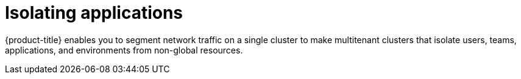 // Module included in the following assemblies:
//
// * security/container_security/security-network.adoc

[id="security-network-isolating_{context}"]
= Isolating applications

[role="_abstract"]
{product-title} enables you to segment network traffic on a single cluster to
make multitenant clusters that isolate users, teams, applications, and
environments from non-global resources.
